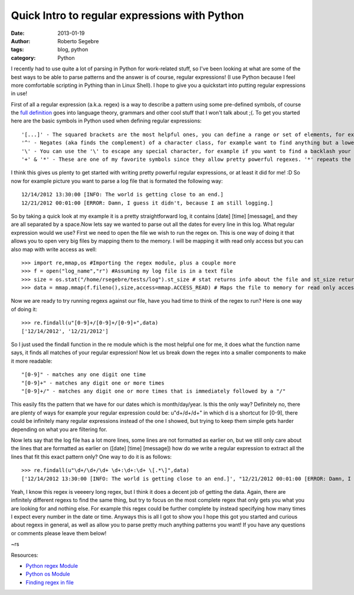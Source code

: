 Quick Intro to regular expressions with Python
#########################################################

:date: 2013-01-19
:author: Roberto Segebre
:tags: blog, python 
:category: Python


I recently had to use quite a lot of parsing in Python for work-related stuff, so I've been looking at what are some of the best ways to be able to parse patterns and the answer is of course, regular expressions! (I use Python because I feel more comfortable scripting in Pything than in Linux Shell). I hope to give you a quickstart into putting regular expressions in use!

First of all a regular expression (a.k.a. regex) is a way to describe a pattern using some pre-defined symbols, of course the `full definition <http://en.wikipedia.org/wiki/Regular_expression#Formal_language_theory>`_ goes into language theory, grammars and other cool stuff that I won't talk about ;(. To get you started here are the basic symbols in Python used when defining regular expressions::

	'[...]' - The squared brackets are the most helpful ones, you can define a range or set of elements, for example '[a-z] will find any one lower case letter or [123] will find only one number, 1,2 or 3. A statement with [...] is called a character class.
	'^' - Negates (aka finds the complement) of a character class, for example want to find anything but a lower case letter you will use [^a-z]. Goes at the beginning of a character class, outside of a character class it will try to match the regex only at the beginning of a line.
	'\' - You can use the '\' to escape any special character, for example if you want to find a backlash your regex would be '\\'.
	'+' & '*' - These are one of my favorite symbols since they allow pretty powerful regexes. '*' repeats the matching of the preceding character or character class zero or more times. Versus '+' which does the same but repeat s the matching of the preceding character at least 1 or more times. Big difference there so be sure to remember, '*' zero or more and '+' one or more.

I think this gives us plenty to get started with writing pretty powerful regular expressions, or at least it did for me! :D So now for example picture you want to parse a log file that is formated the following way::

	12/14/2012 13:30:00 [INFO: The world is getting close to an end.]
	12/21/2012 00:01:00 [ERROR: Damn, I guess it didn't, because I am still logging.]
	

So by taking a quick look at my example it is a pretty straightforward log, it contains [date] [time] [message], and they are all separated by a space.Now lets say we wanted to parse out all the dates for every line in this log. What regular expression would we use? First we need to open the file we wish to run the regex on. This is one way of doing it that allows you to open very big files by mapping them to the memory. I will be mapping it with read only access but you can also map with write access as well::

	>>> import re,mmap,os #Importing the regex module, plus a couple more
	>>> f = open("log_name","r") #Assuming my log file is in a text file
	>>> size = os.stat("/home/rsegebre/tests/log").st_size # stat returns info about the file and st_size returns the size of the file in bytes
	>>> data = mmap.mmap(f.fileno(),size,access=mmap.ACCESS_READ) # Maps the file to memory for read only access, you can treat as a string and file object, allows you to work with biiiiig files)
	
Now we are ready to try running regexs against our file, have you had time to think of the regex to run? Here is one way of doing it::

	>>> re.findall(u"[0-9]+/[0-9]+/[0-9]+",data)
	['12/14/2012', '12/21/2012']
 
So I just used the findall function in the re module which is the most helpful one for me, it does what the function name says, it finds all matches of your regular expression! Now let us break down the regex into a smaller components to make it more readable::

	"[0-9]" - matches any one digit one time
	"[0-9]+" - matches any digit one or more times
	"[0-9]+/" - matches any digit one or more times that is immediately followed by a "/"

This easily fits the pattern that we have for our dates which is month/day/year. Is this the only way? Definitely no, there are plenty of ways for example your regular expression could be: u"\d+/\d+/\d+" in which \d is a shortcut for [0-9], there could be infinitely many regular expressions instead of the one I showed, but trying to keep them simple gets harder depending on what you are filtering for. 

Now lets say that the log file has a lot more lines, some lines are not formatted as earlier on, but we still only care about the lines that are formatted as earlier on ([date] [time] [message]) how do we write a regular expression to extract all the lines that fit this exact pattern only? One way to do it is as follows::

	>>> re.findall(u"\d+/\d+/\d+ \d+:\d+:\d+ \[.*\]",data)
	['12/14/2012 13:30:00 [INFO: The world is getting close to an end.]', "12/21/2012 00:01:00 [ERROR: Damn, I guess it didn't, because I am still logging.]"]

Yeah, I know this regex is veeeery long regex, but I think it does a decent job of getting the data. Again, there are infinitely different regexs to find the same thing, but try to focus on the most complete regex that only gets you what you are looking for and nothing else. For example this regex could be further complete by instead specifying how many times I expect every number in the date or time. Anyways this is all I got to show you I hope this got you started and curious about regexs in general, as well as allow you to parse pretty much anything patterns you want! If you have any questions or comments please leave them below!

~rs

Resources:

* `Python regex Module <http://docs.python.org/2/library/re.html>`_
* `Python os Module <http://docs.python.org/2/library/os.html>`_
* `Finding regex in file <http://stackoverflow.com/questions/4989198/python-find-regexp-in-a-file>`_
